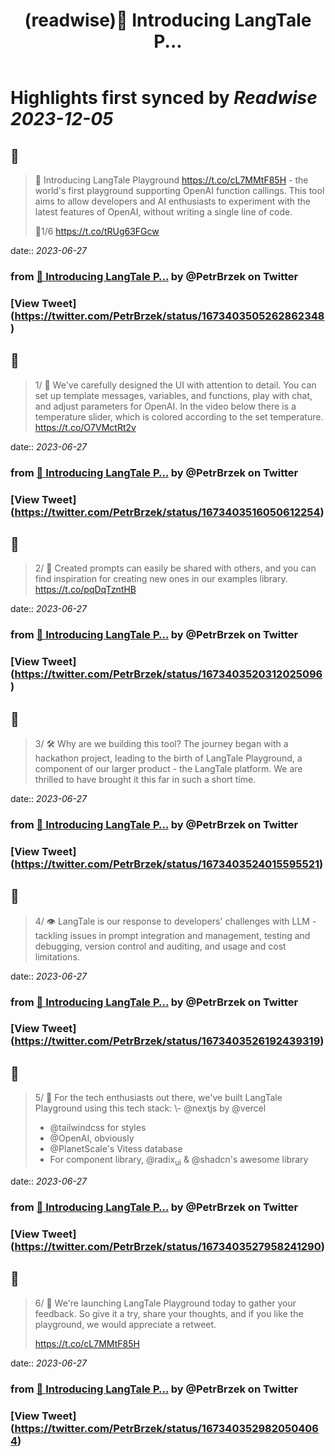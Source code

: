 :PROPERTIES:
:title: (readwise)🚀 Introducing LangTale P...
:END:

:PROPERTIES:
:author: [[PetrBrzek on Twitter]]
:full-title: "🚀 Introducing LangTale P..."
:category: [[tweets]]
:url: https://twitter.com/PetrBrzek/status/1673403505262862348
:image-url: https://pbs.twimg.com/profile_images/1278678093247311873/_yWG9Kbe.jpg
:END:

* Highlights first synced by [[Readwise]] [[2023-12-05]]
** 📌
#+BEGIN_QUOTE
🚀 Introducing LangTale Playground https://t.co/cL7MMtF85H - the world's first playground supporting OpenAI function callings. This tool aims to allow developers and AI enthusiasts to experiment with the latest features of OpenAI, without writing a single line of code.

🧵1/6 https://t.co/tRUg63FGcw 
#+END_QUOTE
    date:: [[2023-06-27]]
*** from _🚀 Introducing LangTale P..._ by @PetrBrzek on Twitter
*** [View Tweet](https://twitter.com/PetrBrzek/status/1673403505262862348)
** 📌
#+BEGIN_QUOTE
1/ 👀 We've carefully designed the UI with attention to detail. You can set up template messages, variables, and functions, play with chat, and adjust parameters for OpenAI. In the video below there is a temperature slider, which is colored according to the set temperature. https://t.co/O7VMctRt2v 
#+END_QUOTE
    date:: [[2023-06-27]]
*** from _🚀 Introducing LangTale P..._ by @PetrBrzek on Twitter
*** [View Tweet](https://twitter.com/PetrBrzek/status/1673403516050612254)
** 📌
#+BEGIN_QUOTE
2/ 🔄 Created prompts can easily be shared with others, and you can find inspiration for creating new ones in our examples library. https://t.co/pqDqTzntHB 
#+END_QUOTE
    date:: [[2023-06-27]]
*** from _🚀 Introducing LangTale P..._ by @PetrBrzek on Twitter
*** [View Tweet](https://twitter.com/PetrBrzek/status/1673403520312025096)
** 📌
#+BEGIN_QUOTE
3/ 🛠️ Why are we building this tool? The journey began with a hackathon project, leading to the birth of LangTale Playground, a component of our larger product - the LangTale platform. We are thrilled to have brought it this far in such a short time. 
#+END_QUOTE
    date:: [[2023-06-27]]
*** from _🚀 Introducing LangTale P..._ by @PetrBrzek on Twitter
*** [View Tweet](https://twitter.com/PetrBrzek/status/1673403524015595521)
** 📌
#+BEGIN_QUOTE
4/ 👁 LangTale is our response to developers' challenges with LLM - tackling issues in prompt integration and management, testing and debugging, version control and auditing, and usage and cost limitations. 
#+END_QUOTE
    date:: [[2023-06-27]]
*** from _🚀 Introducing LangTale P..._ by @PetrBrzek on Twitter
*** [View Tweet](https://twitter.com/PetrBrzek/status/1673403526192439319)
** 📌
#+BEGIN_QUOTE
5/ 🧩 For the tech enthusiasts out there, we've built LangTale Playground using this tech stack:
\- @nextjs by @vercel
- @tailwindcss for styles
- @OpenAI, obviously
- @PlanetScale's Vitess database
- For component library, @radix_ui & @shadcn's awesome library 
#+END_QUOTE
    date:: [[2023-06-27]]
*** from _🚀 Introducing LangTale P..._ by @PetrBrzek on Twitter
*** [View Tweet](https://twitter.com/PetrBrzek/status/1673403527958241290)
** 📌
#+BEGIN_QUOTE
6/ 🚀 We're launching LangTale Playground today to gather your feedback. So give it a try, share your thoughts, and if you like the playground, we would appreciate a retweet.

https://t.co/cL7MMtF85H 
#+END_QUOTE
    date:: [[2023-06-27]]
*** from _🚀 Introducing LangTale P..._ by @PetrBrzek on Twitter
*** [View Tweet](https://twitter.com/PetrBrzek/status/1673403529820504064)